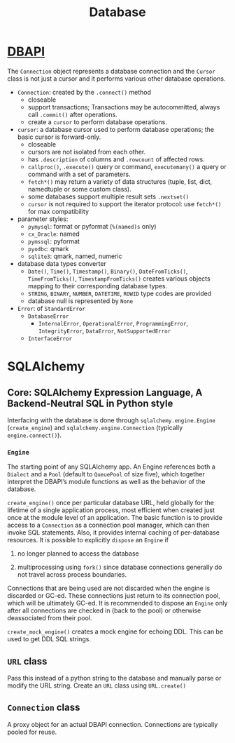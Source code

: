 #+TITLE: Database

* [[https://peps.python.org/pep-0249][DBAPI]]

The =Connection= object represents a database connection and the =Cursor= class
is not just a cursor and it performs various other database operations.

- ~Connection~: created by the ~.connect()~ method
  + closeable
  + support transactions; Transactions may be autocommitted, always call
    =.commit()= after operations.
  + create a ~cursor~ to perform database operations.

- ~cursor~: a database cursor used to perform database operations; the basic
  cursor is forward-only.
  + closeable
  + cursors are not isolated from each other.
  + has ~.description~ of columns and ~.rowcount~ of affected rows.
  + ~callproc()~, ~.execute()~ query or command, ~executemany()~ a query or command with a set of parameters.
  + ~fetch*()~ may return a variety of data structures (tuple, list, dict, namedtuple or some
    custom class).
  + some databases support multiple result sets ~.nextset()~
  + ~cursor~ is not required to support the iterator protocol: use ~fetch*()~
    for max compatibility

- parameter styles:
  + =pymysql=: format or pyformat (=%(named)s= only)
  + =cx_Oracle=: named
  + =pymssql=: pyformat
  + =pyodbc=: qmark
  + =sqlite3=: qmark, named, numeric

- database data types converter
  + ~Date()~, ~Time()~, ~Timestamp()~, ~Binary()~, ~DateFromTicks()~, ~TimeFromTicks()~, ~TimestampFromTicks()~ creates various objects mapping to their corresponding database types.
  + ~STRING~, ~BINARY~, ~NUMBER~, ~DATETIME~, ~ROWID~ type codes are provided
  + database null is represented by ~None~

- ~Error~: of ~StandardError~
  + ~DatabaseError~
    + ~InternalError~, ~OperationalError~, ~ProgrammingError~, ~IntegrityError~, ~DataError~, ~NotSupportedError~
  + ~InterfaceError~

* SQLAlchemy

** Core: SQLAlchemy Expression Language, A Backend-Neutral SQL in Python style

Interfacing with the database is done through =sqlalchemy.engine.Engine= (=create_engine=) and =sqlalchemy.engine.Connection= (typically =engine.connect()=).

*** =Engine=

The starting point of any SQLAlchemy app. An Engine references both a =Dialect= and a =Pool= (default to =QueuePool= of size five), which together interpret the DBAPI’s module functions as well as the behavior of the database.

=create_engine()= once per particular database URL, held globally for the lifetime of a single application process, most efficient when created just once at the module level of an application. The basic function is to provide access to a =Connection= as a connection pool manager, which can then invoke SQL statements. Also, it provides internal caching of per-database resources. It is possible to explicitly =dispose= an =Engine= if

1. no longer planned to access the database

2. multiprocessing using =fork()= since database connections generally do not travel across process boundaries.

Connections that are being used are not discarded when the engine is discarded or GC-ed. These connections just return to its connection pool, which will be ultimately GC-ed. It is recommended to dispose an =Engine= only after all connections are checked in (back to the pool) or otherwise deassociated from their pool.

=create_mock_engine()= creates a mock engine for echoing DDL. This can be used to get DDL SQL strings.

** =URL= class

Pass this instead of a python string to the database and manually parse or modify the URL string. Create an =URL= class using =URL.create()=

** =Connection= class

A proxy object for an actual DBAPI connection. Connections are typically pooled for reuse.
